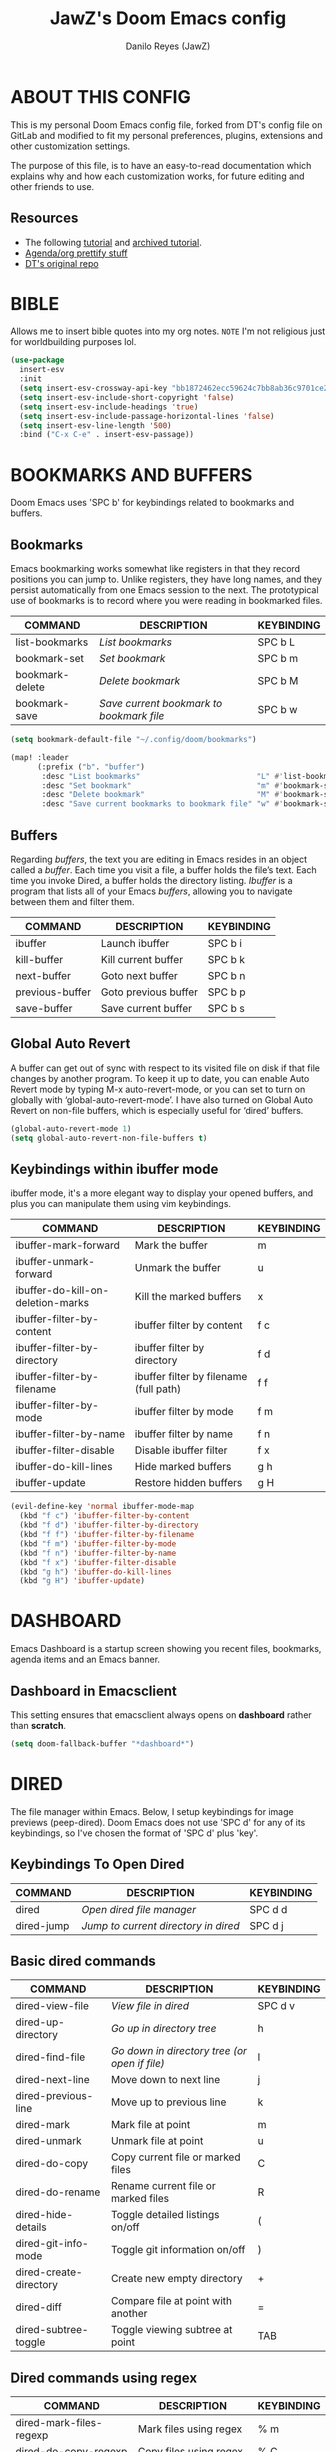 #+AUTHOR: Danilo Reyes (JawZ)
#+STARTUP: content
#+TITLE: JawZ's Doom Emacs config

* ABOUT THIS CONFIG
This is my personal Doom Emacs config file, forked from DT's config file on
GitLab and modified to fit my personal preferences, plugins, extensions and
other customization settings.

The purpose of this file, is to have an easy-to-read documentation which
explains why and how each customization works, for future editing and other
friends to use.

** Resources
+ The following [[https://systemcrafters.net/build-a-second-brain-in-emacs/5-org-roam-hacks/][tutorial]] and [[https://shiori.danilo-reyes.com/bookmark/39/content][archived tutorial]].
+ [[https://github.com/psamim/dotfiles][Agenda/org prettify stuff]]
+ [[https://gitlab.com/dwt1/dotfiles/-/tree/master/.config/doom][DT's original repo]]

* BIBLE
Allows me to insert bible quotes into my org notes.
=NOTE= I'm not religious just for worldbuilding purposes lol.

#+begin_src emacs-lisp :tangle ./config.el
(use-package
  insert-esv
  :init
  (setq insert-esv-crossway-api-key "bb1872462ecc59624c7bb8ab36c9701ce2027cd1")
  (setq insert-esv-include-short-copyright 'false)
  (setq insert-esv-include-headings 'true)
  (setq insert-esv-include-passage-horizontal-lines 'false)
  (setq insert-esv-line-length '500)
  :bind ("C-x C-e" . insert-esv-passage))
#+end_src

* BOOKMARKS AND BUFFERS
Doom Emacs uses 'SPC b' for keybindings related to bookmarks and buffers.

** Bookmarks
Emacs bookmarking works somewhat like registers in that they record positions
you can jump to.  Unlike registers, they have long names, and they persist
automatically from one Emacs session to the next.  The prototypical use of
bookmarks is to record where you were reading in bookmarked files.

| COMMAND         | DESCRIPTION                            | KEYBINDING |
|-----------------+----------------------------------------+------------|
| list-bookmarks  | /List bookmarks/                         | SPC b L    |
| bookmark-set    | /Set bookmark/                           | SPC b m    |
| bookmark-delete | /Delete bookmark/                        | SPC b M    |
| bookmark-save   | /Save current bookmark to bookmark file/ | SPC b w    |

#+BEGIN_src emacs-lisp :tangle ./config.el
(setq bookmark-default-file "~/.config/doom/bookmarks")

(map! :leader
      (:prefix ("b". "buffer")
       :desc "List bookmarks"                          "L" #'list-bookmarks
       :desc "Set bookmark"                            "m" #'bookmark-set
       :desc "Delete bookmark"                         "M" #'bookmark-set
       :desc "Save current bookmarks to bookmark file" "w" #'bookmark-save))
#+END_SRC

** Buffers
Regarding /buffers/, the text you are editing in Emacs resides in an object
called a /buffer/.  Each time you visit a file, a buffer holds the file’s text.
Each time you invoke Dired, a buffer holds the directory listing.  /Ibuffer/ is
a program that lists all of your Emacs /buffers/, allowing you to navigate
between them and filter them.

| COMMAND         | DESCRIPTION          | KEYBINDING |
|-----------------+----------------------+------------|
| ibuffer         | Launch ibuffer       | SPC b i    |
| kill-buffer     | Kill current buffer  | SPC b k    |
| next-buffer     | Goto next buffer     | SPC b n    |
| previous-buffer | Goto previous buffer | SPC b p    |
| save-buffer     | Save current buffer  | SPC b s    |

** Global Auto Revert
A buffer can get out of sync with respect to its visited file on disk if that
file changes by another program.  To keep it up to date, you can enable Auto
Revert mode by typing M-x auto-revert-mode, or you can set to turn on globally
with ‘global-auto-revert-mode’.  I have also turned on Global Auto Revert on
non-file buffers, which is especially useful for ‘dired’ buffers.

#+begin_src emacs-lisp :tangle ./config.el
(global-auto-revert-mode 1)
(setq global-auto-revert-non-file-buffers t)
#+end_src

** Keybindings within ibuffer mode
ibuffer mode, it's a more elegant way to display your opened buffers, and plus
you can manipulate them using vim keybindings.

| COMMAND                           | DESCRIPTION                            | KEYBINDING |
|-----------------------------------+----------------------------------------+------------|
| ibuffer-mark-forward              | Mark the buffer                        | m          |
| ibuffer-unmark-forward            | Unmark the buffer                      | u          |
| ibuffer-do-kill-on-deletion-marks | Kill the marked buffers                | x          |
| ibuffer-filter-by-content         | ibuffer filter by content              | f c        |
| ibuffer-filter-by-directory       | ibuffer filter by directory            | f d        |
| ibuffer-filter-by-filename        | ibuffer filter by filename (full path) | f f        |
| ibuffer-filter-by-mode            | ibuffer filter by mode                 | f m        |
| ibuffer-filter-by-name            | ibuffer filter by name                 | f n        |
| ibuffer-filter-disable            | Disable ibuffer filter                 | f x        |
| ibuffer-do-kill-lines             | Hide marked buffers                    | g h        |
| ibuffer-update                    | Restore hidden buffers                 | g H        |

#+begin_src emacs-lisp :tangle ./config.el
(evil-define-key 'normal ibuffer-mode-map
  (kbd "f c") 'ibuffer-filter-by-content
  (kbd "f d") 'ibuffer-filter-by-directory
  (kbd "f f") 'ibuffer-filter-by-filename
  (kbd "f m") 'ibuffer-filter-by-mode
  (kbd "f n") 'ibuffer-filter-by-name
  (kbd "f x") 'ibuffer-filter-disable
  (kbd "g h") 'ibuffer-do-kill-lines
  (kbd "g H") 'ibuffer-update)
#+end_src

* DASHBOARD
Emacs Dashboard is a startup screen showing you recent files, bookmarks, agenda
items and an Emacs banner.

** Dashboard in Emacsclient
This setting ensures that emacsclient always opens on *dashboard* rather than
*scratch*.

#+begin_src emacs-lisp :tangle ./config.el
(setq doom-fallback-buffer "*dashboard*")
#+end_src

* DIRED
The file manager within Emacs.  Below, I setup keybindings for image previews
(peep-dired).  Doom Emacs does not use 'SPC d' for any of its keybindings, so
I've chosen the format of 'SPC d' plus 'key'.

** Keybindings To Open Dired

| COMMAND    | DESCRIPTION                        | KEYBINDING |
|------------+------------------------------------+------------|
| dired      | /Open dired file manager/            | SPC d d    |
| dired-jump | /Jump to current directory in dired/ | SPC d j    |

** Basic dired commands

| COMMAND                | DESCRIPTION                                 | KEYBINDING |
|------------------------+---------------------------------------------+------------|
| dired-view-file        | /View file in dired/                          | SPC d v    |
| dired-up-directory     | /Go up in directory tree/                     | h          |
| dired-find-file        | /Go down in directory tree (or open if file)/ | l          |
| dired-next-line        | Move down to next line                      | j          |
| dired-previous-line    | Move up to previous line                    | k          |
| dired-mark             | Mark file at point                          | m          |
| dired-unmark           | Unmark file at point                        | u          |
| dired-do-copy          | Copy current file or marked files           | C          |
| dired-do-rename        | Rename current file or marked files         | R          |
| dired-hide-details     | Toggle detailed listings on/off             | (          |
| dired-git-info-mode    | Toggle git information on/off               | )          |
| dired-create-directory | Create new empty directory                  | +          |
| dired-diff             | Compare file at point with another          | =          |
| dired-subtree-toggle   | Toggle viewing subtree at point             | TAB        |

** Dired commands using regex

| COMMAND                 | DESCRIPTION                | KEYBINDING |
|-------------------------+----------------------------+------------|
| dired-mark-files-regexp | Mark files using regex     | % m        |
| dired-do-copy-regexp    | Copy files using regex     | % C        |
| dired-do-rename-regexp  | Rename files using regex   | % R        |
| dired-mark-files-regexp | Mark all files using regex | * %        |

** File permissions and ownership

| COMMAND         | DESCRIPTION                      | KEYBINDING |
|-----------------+----------------------------------+------------|
| dired-do-chgrp  | Change the group of marked files | g G        |
| dired-do-chmod  | Change the mode of marked files  | M          |
| dired-do-chown  | Change the owner of marked files | O          |
| dired-do-rename | Rename file or all marked files  | R          |

#+begin_src emacs-lisp :tangle ./config.el
(map! :leader
      (:prefix ("d" . "dired")
       :desc "Open dired" "d" #'dired
       :desc "Dired jump to current" "j" #'dired-jump)
      (:after dired
       (:map dired-mode-map
        :desc "Peep-dired image previews" "d p" #'peep-dired
        :desc "Dired view file" "d v" #'dired-view-file)))

(evil-define-key 'normal dired-mode-map
  (kbd "M-RET") 'dired-display-file
  (kbd "h") 'dired-up-directory
  (kbd "l") 'dired-open-file ; use dired-find-file instead of dired-open.
  (kbd "m") 'dired-mark
  (kbd "t") 'dired-toggle-marks
  (kbd "u") 'dired-unmark
  (kbd "C") 'dired-do-copy
  (kbd "D") 'dired-do-delete
  (kbd "J") 'dired-goto-file
  (kbd "M") 'dired-do-chmod
  (kbd "O") 'dired-do-chown
  (kbd "P") 'dired-do-print
  (kbd "R") 'dired-do-rename
  (kbd "T") 'dired-do-touch
  (kbd "Y") 'dired-copy-filenamecopy-filename-as-kill ; copies filename to kill ring.
  (kbd "Z") 'dired-do-compress
  (kbd "+") 'dired-create-directory
  (kbd "-") 'dired-do-kill-lines
  (kbd "% l") 'dired-downcase
  (kbd "% m") 'dired-mark-files-regexp
  (kbd "% u") 'dired-upcase
  (kbd "* %") 'dired-mark-files-regexp
  (kbd "* .") 'dired-mark-extension
  (kbd "* /") 'dired-mark-directories
  (kbd "; d") 'epa-dired-do-decrypt
  (kbd "; e") 'epa-dired-do-encrypt)
;; (kbd "Q") 'quick-preview-at-point) ;; previews with sushi
;; Get file icons in dired
;; (add-hook 'dired-mode-hook 'all-the-icons-dired-mode)
;; With dired-open plugin, you can launch external programs for certain extensions
;; For example, I set all .png files to open in 'sxiv' and all .mp4 files to open in 'mpv'
(setq dired-open-extensions '(("gif" . "eog")
                              ("jpg" . "eog")
                              ("png" . "eog")
                              ("mkv" . "celluloid")
                              ("mp4" . "celluloid")))
#+end_src

** Keybindings Within Dired With Peep-Dired-Mode Enabled
With peep-dired, you will get image previews as you go up/down with 'j'
and 'k'

| COMMAND              | DESCRIPTION                              | KEYBINDING |
|----------------------+------------------------------------------+------------|
| peep-dired           | /Toggle previews within dired/             | SPC d p    |
| peep-dired-next-file | /Move to next file in peep-dired-mode/     | j          |
| peep-dired-prev-file | /Move to previous file in peep-dired-mode/ | k          |

#+begin_src emacs-lisp :tangle ./config.el
(evil-define-key 'normal peep-dired-mode-map
 (kbd "j") 'peep-dired-next-file
 (kbd "k") 'peep-dired-prev-file)
(add-hook 'peep-dired-hook 'evil-normalize-keymaps)
#+end_src

** Making deleted files go to trash can

#+begin_src emacs-lisp :tangle ./config.el
(setq delete-by-moving-to-trash t
      trash-directory "~/.local/share/Trash/files/")
#+end_src

** Clean up dired buffers while navigating away

#+begin_src emacs-lisp :tangle ./config.el
;; (diredp-toggle-find-file-reuse-dir 1)
(setq dired-kill-when-opening-new-dired-buffer 1)
#+end_src

* DOOM THEME
Setting the theme to doom-one.  To try out new themes, I set a keybinding for
counsel-load-theme with 'SPC h t'.

#+begin_src emacs-lisp :tangle ./config.el
(use-package! base16-stylix-theme
  :ensure nil  ;; Ensures it won't be installed if missing
  :config
  (setq doom-theme 'base16-stylix))

;; Check if base16-stylix-theme is available, otherwise fallback to doom-opera-light
(setq doom-theme (if (featurep 'base16-stylix-theme)
                     'base16-stylix
                   'doom-opera-light))
#+end_src

* EMMS
One of the media players available for Emacs is emms, which stands for Emacs
Multimedia System.  By default, Doom Emacs does not use 'SPC m p d',' so the format
I use for these bindings is 'SPC a' plus 'key'.

| COMMAND               | DESCRIPTION                     | KEYBINDING |
|-----------------------+---------------------------------+------------|
| emms-playlist-mode-go | /Switch to the playlist buffer/   | SPC a a    |
| emms-pause            | /Pause the track/                 | SPC a x    |
| emms-stop             | /Stop the track/                  | SPC a s    |
| emms-previous         | /Play previous track in playlist/ | SPC a p    |
| emms-next             | /Play next track in playlist/     | SPC a n    |

#+begin_src emacs-lisp :tangle ./config.el
;; (emms-all)
;; (emms-default-players)
;; (emms-mode-line 1)
;; (emms-playing-time 1)
;; (setq emms-source-file-default-directory "~/Music/"
;;       emms-playlist-buffer-name "*Music*"
;;       emms-info-asynchronously t
;;       emms-source-file-directory-tree-function 'emms-source-file-directory-tree-find)
;; (map! :leader
;;       (:prefix ("m p d". "EMMS audio player")
;;        :desc "Go to emms playlist" "a" #'emms-playlist-mode-go
;;        :desc "Emms pause track" "x" #'emms-pause
;;        :desc "Emms stop track" "s" #'emms-stop
;;        :desc "Emms play previous track" "p" #'emms-previous
;;        :desc "Emms play next track" "n" #'emms-next))
#+end_src

* EVALUATE ELISP EXPRESSIONS
Changing some keybindings from their defaults to better fit with Doom Emacs, and
to avoid conflicts with my window managers which sometimes use the control key
in their keybindings.  By default, Doom Emacs does not use 'SPC e' for anything,
so I choose to use the format 'SPC e' plus 'key' for these (I also use 'SPC e'
for 'eww' keybindings).

| COMMAND         | DESCRIPTION                                  | KEYBINDING |
|-----------------+----------------------------------------------+------------|
| eval-buffer     | /Evaluate elisp in buffer/                     | SPC e b    |
| eval-defun      | /Evaluate the defun containing or after point/ | SPC e d    |
| eval-expression | /Evaluate an elisp expression/                 | SPC e e    |
| eval-last-sexp  | /Evaluate elisp expression before point/       | SPC e l    |
| eval-region     | /Evaluate elisp in region/                     | SPC e r    |

#+begin_src emacs-lisp :tangle ./config.el
(map! :leader
      (:prefix ("e". "evaluate/EWW")
       :desc "Evaluate elisp in buffer" "b" #'eval-buffer
       :desc "Evaluate defun" "d" #'eval-defun
       :desc "Evaluate elisp expression" "e" #'eval-expression
       :desc "Evaluate last sexpression" "l" #'eval-last-sexp
       :desc "Evaluate elisp in region" "r" #'eval-region))
#+end_src

* EWW
This is the Emacs Web Wowser, the builtin browser in Emacs.  Below I set urls to
open in a specific browser (eww) with browse-url-browser-function.  By default,
Doom Emacs does not use 'SPC e' for anything, so I choose to use the format 'SPC
e' plus 'key' for these (I also use 'SPC e' for 'eval' keybindings).  I chose to
use 'SPC s w' for eww-search-words because Doom Emacs uses 'SPC s' for 'search'
commands.

#+begin_src emacs-lisp :tangle ./config.el
;; (setq browse-url-browser-function 'eww-browse-url)
(map! :leader
      :desc "Search web for text between BEG/END"
      "s w" #'eww-search-words
      (:prefix ("e" . "evaluate/EWW")
       :desc "Eww web browser" "w" #'eww
       :desc "Eww reload page" "R" #'eww-reload))
#+end_src

* FONTS
Settings related to fonts within Doom Emacs:
+ 'doom-font' -- standard monospace font that defaults for most things in Emacs.
+ 'doom-variable-pitch-font' -- variable font which is useful in some Emacs
  plugins.
+ 'doom-big-font' -- used in doom-big-font-mode; useful for presentations.
+ 'font-lock-comment-face' -- for comments.
+ 'font-lock-keyword-face' -- for keywords with special significance like 'setq'
  in elisp.

#+begin_src emacs-lisp :tangle ./config.el
(setq doom-unicode-font "Symbola")
(setq doom-font (font-spec :family "ComicShannsMono Nerd Font Mono" :size 18)
      doom-variable-pitch-font (font-spec :family "ComicShannsMono Nerd Font Mono" :size 18)
      doom-big-font (font-spec :family "ComicShannsMono Nerd Font Mono" :size 22))
(after! doom-themes
  (setq doom-themes-enable-bold t
        doom-themes-enable-italic t))
(custom-set-faces!
  '(bold :weight ultra-bold)
  '(font-lock-comment-face :slant italic)
  '(font-lock-keyword-face :slant italic))
#+end_src

* FUNCTIONS
These are a collection of functions which I've snipped from multiple sources on
the internet.  Some are slightly modified for my preferences, but overall I'm
not good enough with LISP to write my own functions yet.

** Insert date
Some custom functions to insert the date.  The function 'insert-todays-date' has
three different formats:

1) Just the keybinding without the universal argument prefix.
2) With one universal argument prefix.
3) With two universal argument prefixes.

The universal argument prefix is 'SPC-u' in Doom Emacs (C-u in standard GNU
Emacs).  The function 'insert-any-date' only outputs to one format, which is the
same format as 'insert-todays-date' without a prefix.

| COMMAND               | EXAMPLE OUTPUT            | KEYBINDING            |
|-----------------------+---------------------------+-----------------------|
| dt/insert-todays-date | 2021-11-19                | SPC i d t             |
| dt/insert-todays-date | Friday, November 19, 2021 | SPC u SPC i d t       |
| dt/insert-any-date    | Friday, November 19, 2021 | SPC i d a             |

=NOTE= Made by DT

#+begin_src emacs-lisp :tangle ./config.el
(defun func/insert-todays-date (prefix)
  (interactive "P")
  (let ((format (cond
                 ((not prefix) "%Y-%m-%d")
                 ((equal prefix '(4)) "%A, %B %d, %Y"))))
    (insert (format-time-string format))))

(require 'calendar)
(defun func/insert-any-date (date)
  "Insert DATE using the current locale."
  (interactive (list (calendar-read-date)))
  (insert (calendar-date-string date)))

(map! :leader
      (:prefix ("i d" . "Insert date")
        :desc "Insert any date" "a" #'func/insert-any-date
        :desc "Insert todays date" "t" #'func/insert-todays-date))
#+end_src

** Capture a task directly into a specific project
One important thing to point out here is that we're using 'file + head + olp' in
the capture template so that we can drop the new task entry under the "Tasks"
heading.

Works, but I'm unsure how to use it on my workflow, may be safe to delete it
later.

=NOTE= made by SystemCrafters

#+begin_src emacs-lisp :tangle ./config.el
(defun func/org-roam-capture-task ()
  (interactive)
  ;; Capture the new task, creating the project file if necessary
  (org-roam-capture-
   :node (org-roam-node-read nil)
   :templates '(("p" "project" plain "** TODO %?"
                 :if-new (file+head+olp "%<%Y%m%d%H%M%S>-${slug}.org"
                                        "#+title: ${title}\n#+category: ${title}\n#+filetags: Project"
                                        ("Tasks"))))))

(global-set-key (kbd "C-c n t") #'my/org-roam-capture-task)
#+end_src

* FLYCHECK
Configurations to add linting support to specific languages by integrating linters with flycheck.

#+begin_src emacs-lisp :tangle ./config.el
(use-package! flycheck
  :config
  (flycheck-define-checker nix-statix
    "A syntax checker for Nix using Statix."
    :command ("statix" "check" source)
    :error-patterns
    ((warning line-start (file-name) ":" line ":" column
              ": " (message) line-end))
    :modes (nix-mode))

  (add-to-list 'flycheck-checkers 'nix-statix))
#+end_src
* HUGO
Capture template for new hugo posts.

#+begin_src emacs-lisp :tangle ./config.el
;; Populates only the EXPORT_FILE_NAME property in the inserted headline.
(with-eval-after-load 'org-capture
  (defun org-hugo-new-subtree-post-capture-template ()
    "Returns `org-capture' template string for new Hugo post.
  See `org-capture-templates' for more information."
    (let* ((title (read-from-minibuffer "Post Title: ")) ;Prompt to enter the post title
           (fname (org-hugo-slug title)))
      (mapconcat #'identity
                 `(
                   ,(concat "* TODO " title)
                   ":PROPERTIES:"
                   ,(concat ":EXPORT_FILE_NAME: " (format-time-string "%Y-%m-%d-") fname)
                   ":END:"
                   "%?\n") ;Place the cursor here finally
                 "\n"))))
;; org capture templates
(setq org-capture-templates
      '(
        ("h" ;`org-capture' binding + h
         "Hugo post"
         entry
         ;; It is assumed that below file is present in `org-directory'
         ;; and that it has a "Blog Ideas" heading. It can even be a
         ;; symlink pointing to the actual location of all-posts.org!
         (file+olp "/home/jawz/Development/Websites/portfolio/content-org/posts.org" "blog")
         (function org-hugo-new-subtree-post-capture-template))
        ))
#+end_src

* LIGATURES
Set custom ligature symbols for different modes, which prettifies the Emacs
experience.

Customizing ligatures, which replace strings with pretty symbols.  They configure by mode.

#+begin_src emacs-lisp :tangle ./config.el
;;;(after! org
  ;;;;; ⧗             ―               ﮸          λ ◁ ▷ ✧ ✦
  ;;;(appendq! +ligatures-extra-symbols
            ;;;`(:clock "⧗ "
              ;;;:circle ""
              ;;;:code ""
              ;;;:results "﮸"
              ;;;:shogi "⛊"
              ;;;:white_shogi "☖"
              ;;;:black_shogi "☗"
              ;;;:two_lines "⚏"
              ;;;;; :tags "    ‌"
              ;;;:empty ""
              ;;;))
  ;;;(set-ligatures! 'org-mode
    ;;;;; :merge t
    ;;;;; :clock ":LOGBOOK:"
    ;;;:quote              "#+begin_quote"
    ;;;:name               "#+CAPTION:"
    ;;;:quote_end          "#+end_quote"
    ;;;:code               "#+begin_src"
    ;;;:code               "#+BEGIN_SRC"
    ;;;:src_block          "#+BEGIN:"
    ;;;:code               "#+end_src"
    ;;;:code               "#+END_SRC"
    ;;;:results            "#+RESULTS:"
    ;;;:results            "#+results:"
    ;;;;; :src_block_end     ":END:"
    ;;;;; :src_block_end     "#+END"
    ;;;;; :two_lines   ":PROPERTIES:"
    ;;;;; :black_shogi   "#+CATEGORY:"
    ;;;;; :black_shogi   "#+category:"
    ;;;;; :two_lines   "#+startup:"
    ;;;;; :two_lines   "#+STARTUP:"
    ;;;:empty              "#+title: "
    ;;;:empty              "#+TITLE: "
    ;;;;; :shogi "#+NAME:"
    ;;;;; :shogi "#+name:"
    ;;;;; :tags "keywords:"
    ;;;;; :black_shogi "#+roam_tags:"
    ;;;))
#+end_src

* LINE SETTINGS
I set comment-line to 'SPC TAB TAB' which is a rather comfortable keybinding for
me.  The standard Emacs keybinding for comment-line is 'C-x C-;'.  The other
keybindings are for commands that toggle on/off line-related settings.
Doom Emacs uses 'SPC t' for "toggle" commands, so I choose 'SPC t' plus 'key'
for those bindings.

| COMMAND                  | DESCRIPTION                               | KEYBINDING  |
|--------------------------+-------------------------------------------+-------------|
| comment-line             | /Toggle commenting lines/                   | SPC TAB TAB |
| hl-line-mode             | /Toggle line highlighting in current frame/ | SPC t h     |
| global-hl-line-mode      | /Toggle line highlighting globally/         | SPC t H     |
| doom/toggle-line-numbers | /Toggle line numbers/                       | SPC t l     |
| toggle-truncate-lines    | /Toggle truncate lines/                     | SPC t t     |

#+begin_src emacs-lisp :tangle ./config.el
(setq display-line-numbers-type t)
(map! :leader
      :desc "Comment or uncomment lines" "TAB TAB" #'comment-line
      (:prefix ("t" . "toggle")
       :desc "Toggle line numbers" "l" #'doom/toggle-line-numbers
       :desc "Toggle line highlight in frame" "h" #'hl-line-mode
       :desc "Toggle line highlight globally" "H" #'global-hl-line-mode
       :desc "Toggle truncate lines" "t" #'toggle-truncate-lines))
#+end_src

These are my default line display preferences.

#+begin_src emacs-lisp :tangle ./config.el
(setq display-line-numbers-type `relative)
(global-visual-line-mode t)
#+end_src

* LOAD-MODES
These settings make it so company modes load by default on specific file formats.

#+begin_src emacs-lisp :tangle ./config.el
;; CONFIG
(require 'config-general-mode)
    (add-to-list 'auto-mode-alist '("\\.conf$" . config-general-mode))
#+end_src

* MODELINE
The modeline is the bottom status bar that appears in Emacs windows.  For more
information on what is available to configure in the Doom modeline, check out:
https://github.com/seagle0128/doom-modeline

#+begin_src emacs-lisp :tangle ./config.el
(setq all-the-icons-scale-factor .8) ;; fixes the issue of rightmost characters not fitting.
(set-face-attribute 'mode-line nil :font "Iosevka Nerd Font-15")
(setq doom-modeline-height 30     ;; sets modeline height
      doom-modeline-bar-width 5   ;; sets right bar width
      doom-modeline-persp-name t  ;; adds perspective name to modeline
      doom-modeline-persp-icon t) ;; adds folder icon next to persp name
#+end_src

* MOUSE SUPPORT
Adding mouse support in the terminal version of Emacs.

#+begin_src emacs-lisp :tangle ./config.el
(xterm-mouse-mode 1)
#+end_src

* OPEN SPECIFIC FILES
Keybindings to open files that I work with all the time using the find-file
command, which is the interactive file search that opens with 'C-x C-f' in GNU
Emacs or 'SPC f f' in Doom Emacs.  These keybindings use find-file
non-interactively since we specify exactly what file to open.  The format I use
for these bindings is 'SPC =' plus 'key' since Doom Emacs does not use 'SPC ='.

| PATH TO FILE                 | DESCRIPTION           | KEYBINDING |
|------------------------------+-----------------------+------------|
| ~/Documents/Notes/Agenda.org | /Edit agenda file/      | SPC = a    |
| ~/.config/doom/config.org    | /Edit doom config.org/  | SPC = c    |
| ~/.config/doom/init.el       | /Edit doom init.el/     | SPC = i    |
| ~/.config/doom/packages.el   | /Edit doom packages.el/ | SPC = p    |

#+begin_src emacs-lisp :tangle ./config.el
(map! :leader
      (:prefix ("=" . "open file")
       :desc "Edit agenda file" "a" #'(lambda () (interactive)
                                        (find-file
                                         "~/Documents/Notes/20220819130052-agenda.org"))
       :desc "Edit doom config.org" "c" #'(lambda () (interactive)
                                            (find-file
                                             "~/.config/doom/config.org"))
       :desc "Edit doom init.el" "i" #'(lambda () (interactive)
                                         (find-file "~/.config/doom/init.el"))
       :desc "Edit doom packages.el" "p" #'(lambda () (interactive)
                                             (find-file "~/.config/doom/packages.el"))))
#+end_src

* LSP
When configured properly lsp-mode's performance is on par with mainstream LSP
clients (e. g. VScode, Theia, etc).  Here are steps to achieve optimal results.

#+begin_src emacs-lisp :tangle ./config.el
(setq read-process-output-max (* 1024 1024)) ;; 1mb
(setq lsp-idle-delay 0.500)
(setq lsp-log-io nil) ; if set to true can cause a performance hit
;; c# LSP
(after! lsp-mode
    (setq lsp-csharp-server-path "/usr/bin/omnisharp"))
#+end_src

* ORG MODE
I wrapped most of this block in (after! org).  Without this, my settings might
evaluate too early, which will result in my settings being overwritten by Doom's
defaults.  I have also enabled org-journal, org-superstar and org-roam by adding
(+journal +pretty +roam2) to the org section of my Doom Emacs init.el.

These are my personal settings, heavily modified from DT's original config.  For
starters, I made it so org-agenda-files recursively feeds the agenda from .org
files found on my Notes directory, also made it so logs go into drawers, and
lastly customized the TODO keywords based on my personal preferences, these are
settings overwrite the original org settings, and this require to run after org,
so they can build upon the variables defined by the default configuration of
Doom Emacs.

#+begin_src emacs-lisp :tangle ./config.el
(after! org
  (setq org-directory "~/Documents/Notes/"
        org-agenda-files (directory-files-recursively
                          "~/Documents/Notes" "\\.org$")
        ;; org-default-notes-file (expand-file-name "Notes.org" org-directory)
        org-id-locations-file "~/Documents/Notes/.orgids"
        org-attach-id-dir "~/Documents/Notes/images"
        org-ellipsis " ▼ "
        org-superstar-headline-bullets-list '("◉" "●" "○" "◆" "●" "○" "◆")
        org-superstar-item-bullet-alist '((?+ . ?+) (?- . ?-))
        org-log-done 'time
        org-log-into-drawer t
        org-hide-emphasis-markers t
        org-todo-keywords
        '((sequence
           "TODO(t)" ; A task that needs doing & is ready to do
           "PROJ(p)" ; A project, which usually contains other tasks
           "ART(a)" ; Similar to PROJ but focused on drawing
           "IDEA(i)" ; Misc tasks, usually to elaborate on writing later
           "HOLD(h)" ; This task is paused/on hold because I'm a lazy fuck
           "|"
           "DONE(d)" ; Task succesfully completed
           "CANCELED(c)") ; Task was cancelled
          (sequence
           "[ ](T)" ; A task that needs doing
           "[-](S)" ; A task in progress
           "[?](H)" ; A task on hold
           "|"
           "[X](D)")) ;  A task completed
        org-todo-keyword-faces
        '(("[-]" . +org-todo-active)
          ("[?]" . +org-todo-onhold)
          ("HOLD" . +org-todo-onhold)
          ("ART" . +org-todo-project)
          ("IDEA" . +org-todo-project)
          ("PROJ" . +org-todo-project)
          ("CANCELED" . +org-todo-cancel)))
  (require 'org-habit))
#+end_src

** Set font sizes for each header level in Org
You can set the Org heading levels to be different font sizes.  So I choose to
have level 1 headings to be 140% in height, level 2 to be 130%, etc.  Other
interesting things you could play with include adding :foreground color and/or
:background color if you want to override the theme colors.

#+begin_src emacs-lisp :tangle ./config.el
(custom-set-faces
  '(org-level-1 ((t (:inherit outline-1 :height 1.4))))
  '(org-level-2 ((t (:inherit outline-2 :height 1.3))))
  '(org-level-3 ((t (:inherit outline-3 :height 1.2))))
  '(org-level-4 ((t (:inherit outline-4 :height 1.1))))
  '(org-level-5 ((t (:inherit outline-5 :height 1.0))))
  '(org-document-title ((t (:inherit outline-1 :height 2.0))))
)
#+end_src

** Org-Alert
This change makes it so org-alert uses libnotify for system notifications as
well as update intervals.

#+begin_src emacs-lisp :tangle ./config.el
;; (use-package org-alert
;;   :ensure t)
;; (setq alert-default-style 'libnotify
;;       org-alert-interval 3600)
;; ;; Auto start org-alert when emacs/daemon load
;; (org-alert-enable)
#+end_src

** Org-Auto-Tangle
Allows you to add the option #+auto_tangle: t in your Org file so that it
automatically tangles when you save the document.

#+begin_src emacs-lisp :tangle ./config.el
(use-package org-auto-tangle
  :defer t
  :hook (org-mode . org-auto-tangle-mode))
#+end_src

** Org-Babel
Load language support on org-babel, also map out org-babel-tangle.

#+begin_src emacs-lisp :tangle ./config.el
(map! :leader
      :desc "Org babel tangle" "m B" #'org-babel-tangle)
;; (org-babel-do-load-languages
;;  'org-babel-load-languages
;;  '((R . t)
;;    (emacs-lisp . t)
;;    (nix . t)))
#+end_src

** Org-Inlinetask
Enables a feature native to org-mode, which after a set amount of indentations,
turns the header into a task, allowing for the insertion of TODO or PROJ without
disrupting the indentation of the lines below it.
https://github.com/amluto/org-mode/blob/master/lisp/org-inlinetask.el

#+begin_src emacs-lisp :tangle ./config.el
(require 'org-inlinetask)
(setq org-inlinetask-min-level 9)
#+end_src

** Org-Roam
First lines set up some preferences through variables, then it sets up some
templates for dailies, and nodes.

| COMMAND                         | DESCRIPTION                     | KEYBINDING  |
|---------------------------------+---------------------------------+-------------|
| org-roam-find-file              | org roam find file              | SPC n r f   |
| org-roam-insert                 | org roam insert                 | SPC n r i   |
| org-roam-dailies-find-date      | org roam dailies find date      | SPC n r d d |
| org-roam-dailies-find-today     | org roam dailies find today     | SPC n r d t |
| org-roam-dailies-find-tomorrow  | org roam dailies find tomorrow  | SPC n r d m |
| org-roam-dailies-find-yesterday | org roam dailies find yesterday | SPC n r d y |

#+begin_src emacs-lisp :tangle ./config.el
(setq deft-directory "~/Documents/Notes/")
(use-package org-roam
  :ensure t
  :custom
  (org-roam-directory "~/Documents/Notes/")
  (org-roam-completion-everywhere t)
  (org-roam-dailies-capture-templates
      '(("d" "default" entry "* %<%I:%M %p>: %?"
         :if-new (file+head "%<%Y-%m-%d>.org" "#+title: %<%Y-%m-%d>\n"))))
  (org-roam-capture-templates
   '(("d" "default" plain
      "%?"
      :if-new (file+head "%<%Y%m%d%H%M%S>-${slug}.org" "#+title: ${title}\n")
      :unnarrowed t)
     ("l" "programming language" plain
      (file "/home/jawz/.config/doom/templates/programming.org")
      :if-new (file+head "%<%Y%m%d%H%M%S>-${slug}.org" "#+filetags: :programming:language:${title}:\n#+title: ${title}")
      :unnarrowed t)
     ("e" "political events" plain
      (file "/home/jawz/.config/doom/templates/events.org")
      :if-new (file+head "%<%Y%m%d%H%M%S>-${slug}.org" "#+filetags: :politics:conflicts:\n#+title: ${title}")
      :unnarrowed t)
     ("p" "project" plain
      "* PROJ ${title}\n%?\n* Tasks"
      :if-new (file+head "%<%Y%m%d%H%M%S>-${slug}.org" "#+category: ${title}\n#+filetags: :project:\n#+title: ${title}")
      :unnarrowed t)
     ))
  :bind()
  :bind-keymap()
  :config
  (org-roam-db-autosync-mode))
(setq completion-ignore-case t)
(set-file-template! "~/Documents/Notes/.+\\.org$" 'org-mode :ignore t)
#+end_src

** Org-Roam-UI
This is a superior (and interactive) visualizer for org-roam graph.
https://github.com/org-roam/org-roam-ui

#+begin_src emacs-lisp :tangle ./config.el
(use-package! websocket
    :after org-roam)

(use-package! org-roam-ui
    :after org-roam ;; or :after org
;;         normally we'd recommend hooking orui after org-roam, but since org-roam does not have
;;         a hookable mode anymore, you're advised to pick something yourself
;;         if you don't care about startup time, use
    ;; :hook (after-init . org-roam-ui-mode)
    :config
    (setq org-roam-ui-sync-theme t
          org-roam-ui-follow t
          org-roam-ui-update-on-save t
          org-roam-ui-open-on-start nil))
#+end_src

** Org-Transclusion
Org-transclusion lets you insert a copy of text content via a file link or ID
link within an Org file. It lets you have the same content present in different
buffers at the same time without copy-and-pasting it. Edit the source of the
content, and you can refresh the transcluded copies to the up-to-date state.
Org-transclusion keeps your files clear of the transcluded copies, leaving only
the links to the original content.
https://github.com/nobiot/org-transclusion

| COMMAND               | DESCRIPTION              | KEYBINDING |
|-----------------------+--------------------------+------------|
| org-transclusion-add  | Add transclusion block   | SPC n r a  |
| org-transclusion-mode | Toggle transclusion mode | SPC n r t  |


#+begin_src emacs-lisp :tangle ./config.el
(use-package! org-transclusion
  :after org
  :init
  (map!
   :map global-map "<f12>" #'org-transclusion-add
   :leader
   (:prefix ("n r" . "toggle")
    :desc "Org Transclussion Add" "a" #'org-transclusion-add
    :desc "Org Transclusion Mode" "t" #'org-transclusion-mode)))
#+end_src

* OTHER SETTINGS
These are some personal settings, and other fixes.

** Disable persistent undo
Uses [[doom-package:][undo-tree]] instead of [[doom-package:][undo-fu]], which is a little less stable, but offers
branching undo history and a visualizer for navigating it.

+ If using +tree
  #+begin_src emacs-lisp :tangle ./config.el
(after! undo-tree
  (setq undo-tree-auto-save-history nil))
  #+end_src

+ Else
  #+begin_src emacs-lisp :tangle ./config.el
;; (remove-hook 'undo-fu-mode-hook #'global-undo-fu-session-mode)
  #+end_src

** User information

#+begin_src emacs-lisp :tangle ./config.el
(setq user-full-name "Danilo Reyes"
      user-mail-address "CaptainJawZ@outlook.com")
#+end_src

** Variables
Custom set variables, I should note that I don't know what git commit major mode
does, but flycheck is for minimizing errors on python scripts for long line
length.

#+begin_src emacs-lisp :tangle ./config.el
(custom-set-variables
 '(flycheck-flake8-maximum-line-length 88)
 '(safe-local-variable-values '((git-commit-major-mode . git-commit-elisp-text-mode))))
#+end_src

* REGISTERS
Emacs registers are compartments where you can save text, rectangles and
positions for later use.  Once you save text or a rectangle in a register, you
can copy it into the buffer once or multiple times; once you save a position in
a register, you can jump back to that position once or multiple times.  The
default GNU Emacs keybindings for these commands (with the exception of
counsel-register) involves 'C-x r' followed by one or more other keys.  I wanted
to make this a little more user friendly, and since I am using Doom Emacs, I
choose to replace the 'C-x r' part of the key chords with 'SPC r'.

| COMMAND                          | DESCRIPTION                      | KEYBINDING |
|----------------------------------+----------------------------------+------------|
| copy-to-register                 | /Copy to register/                 | SPC r c    |
| frameset-to-register             | /Frameset to register/             | SPC r f    |
| insert-register                  | /Insert contents of register/      | SPC r i    |
| jump-to-register                 | /Jump to register/                 | SPC r j    |
| list-registers                   | /List registers/                   | SPC r l    |
| number-to-register               | /Number to register/               | SPC r n    |
| counsel-register                 | /Interactively choose a register/  | SPC r r    |
| view-register                    | /View a register/                  | SPC r v    |
| window-configuration-to-register | /Window configuration to register/ | SPC r w    |
| increment-register               | /Increment register/               | SPC r +    |
| point-to-register                | /Point to register/                | SPC r SPC  |

#+begin_src emacs-lisp :tangle ./config.el
(map! :leader
      (:prefix ("r" . "registers")
       :desc "Copy to register" "c" #'copy-to-register
       :desc "Frameset to register" "f" #'frameset-to-register
       :desc "Insert contents of register" "i" #'insert-register
       :desc "Jump to register" "j" #'jump-to-register
       :desc "List registers" "l" #'list-registers
       :desc "Number to register" "n" #'number-to-register
       :desc "Interactively choose a register" "r" #'counsel-register
       :desc "View a register" "v" #'view-register
       :desc "Window configuration to register" "w" #'window-configuration-to-register
       :desc "Increment register" "+" #'increment-register
       :desc "Point to register" "SPC" #'point-to-register))
#+end_src

* SPELL
This will disable Proselint from running inside code blocks.

#+begin_src emacs-lisp :tangle ./config.el
(defadvice! fixed-flycheck-proselint-parse-errors-a (output checker buffer)
  :override #'flycheck-proselint-parse-errors
  (delq
   nil (mapcar (lambda (err)
                 (let-alist err
                   (and (or (not (derived-mode-p 'org-mode))
                            (save-excursion (goto-char .start)
                                            (not (org-in-src-block-p))))
                        (flycheck-error-new-at-pos
                         .start
                         (pcase .severity
                           (`"suggestion" 'info)
                           (`"warning"    'warning)
                           (`"error"      'error)
                           (_             'error))
                         .message
                         :id .check
                         :buffer buffer
                         :checker checker
                         :end-pos .end))))
               (let-alist (car (flycheck-parse-json output))
                 .data.errors))))
#+end_src

* SPLITS
I set splits to default to opening on the right using 'prefer-horizontal-split'.
I set a keybinding for 'clone-indirect-buffer-other-window' for when I want to
have the same document in two splits.  The text of the indirect buffer is always
identical to the text of its base buffer; changes made by editing either one are
visible immediately in the other.  But in all other respects, the indirect
buffer and its base buffer are separate.  For example, I can fold one split but
the other remains unfolded.

#+begin_src emacs-lisp :tangle ./config.el
(defun prefer-horizontal-split ()
  (set-variable 'split-height-threshold nil t)
  (set-variable 'split-width-threshold 40 t)) ; make this as low as needed
(add-hook 'markdown-mode-hook 'prefer-horizontal-split)
(map! :leader
      :desc "Clone indirect buffer other window" "b c" #'clone-indirect-buffer-other-window)
#+end_src

* TWITTER
Needed to login on twitter.

#+begin_src emacs-lisp :tangle ./config.el
(setq twittering-allow-insecure-server-cert t)
#+end_src

* WINNER MODE
Winner mode comes with GNU Emacs since version 20.  This is a global minor mode
and, when activated, it allows you to “undo” (and “redo”) changes in the window
configuration with the key commands 'SCP w <left>' and 'SPC w <right>'.

#+begin_src emacs-lisp :tangle ./config.el
(map! :leader
      (:prefix ("w" . "window")
       :desc "Winner redo" "<right>" #'winner-redo
       :desc "Winner undo" "<left>" #'winner-undo))
#+end_src

* ZAP TO CHAR
Emacs provides a 'zap-to-char' command that kills from the current point to a
character.  It bounds to 'M-z' in standard GNU Emacs but since Doom Emacs uses
'SPC' as its leader key and does not have 'SPC z' binding to anything, it just
makes since to use it for 'zap-to-char'.  Note that 'zap-to-char' can combine
with the universal argument 'SPC u' to modify its behaviour.  Examples of
'zap-to-char' usage listed in the table below:

| KEYBINDING                | WHAT IS DOES                                               |
|---------------------------+------------------------------------------------------------|
| SPC z e                   | deletes all chars to the next occurrence of 'e'            |
| SPC u 2 SPC z e           | deletes all chars to the second occurrence of 'e'          |
| SPC u - SPC z e           | deletes all chars to the previous occurrence of 'e'        |
| SPC u -2 SPC z e          | deletes all chars to the fourth previous occurrence of 'e' |
| SPC u 1 0 0 SPC u SPC z e | deletes all chars to the 100th occurrence of 'e'           |

=TIP= The universal argument (SPC u) can only take a single integer by default.
If you need to use a multi-digit number (like 100 in the last example in the
table above), then you must terminate the universal argument with another 'SPC
u' after typing the number.

'zap-up-to-char' is an alternative command that does not zap the char specified.
It bounds to 'SPC Z'.  It can also combine in conjunction with the universal
argument 'SPC u' in similar fashion to the 'zap-to-char' examples above.

=NOTE= Vim (evil mode) has similar functionality builtin.  You can delete to
the next occurrence of 'e' by using 'dte' in normal.  To delete to the next
occurrence of 'e' including the 'e', then you would use 'dfe'.  And you can
modify 'dt' and 'df' by prefixing them with numbers, so '2dte' would delete to
the second occurrence of 'e'.

#+begin_src emacs-lisp :tangle ./config.el
(map! :leader
      :desc "Zap to char" "z" #'zap-to-char
      :desc "Zap up to char" "Z" #'zap-up-to-char)
#+end_src

#  LocalWords:  ibuffer dired elisp setq modeline libnotify Proselint DT's SPC
#  LocalWords:  GitLab unmark emacsclient modeline Goto emms eww Transclusion
#  LocalWords:  Inlinetask LSP

